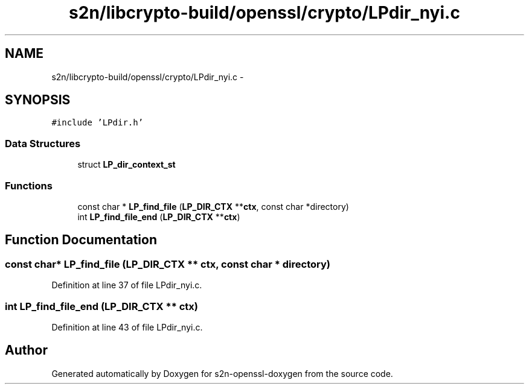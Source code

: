 .TH "s2n/libcrypto-build/openssl/crypto/LPdir_nyi.c" 3 "Thu Jun 30 2016" "s2n-openssl-doxygen" \" -*- nroff -*-
.ad l
.nh
.SH NAME
s2n/libcrypto-build/openssl/crypto/LPdir_nyi.c \- 
.SH SYNOPSIS
.br
.PP
\fC#include 'LPdir\&.h'\fP
.br

.SS "Data Structures"

.in +1c
.ti -1c
.RI "struct \fBLP_dir_context_st\fP"
.br
.in -1c
.SS "Functions"

.in +1c
.ti -1c
.RI "const char * \fBLP_find_file\fP (\fBLP_DIR_CTX\fP **\fBctx\fP, const char *directory)"
.br
.ti -1c
.RI "int \fBLP_find_file_end\fP (\fBLP_DIR_CTX\fP **\fBctx\fP)"
.br
.in -1c
.SH "Function Documentation"
.PP 
.SS "const char* LP_find_file (\fBLP_DIR_CTX\fP ** ctx, const char * directory)"

.PP
Definition at line 37 of file LPdir_nyi\&.c\&.
.SS "int LP_find_file_end (\fBLP_DIR_CTX\fP ** ctx)"

.PP
Definition at line 43 of file LPdir_nyi\&.c\&.
.SH "Author"
.PP 
Generated automatically by Doxygen for s2n-openssl-doxygen from the source code\&.
